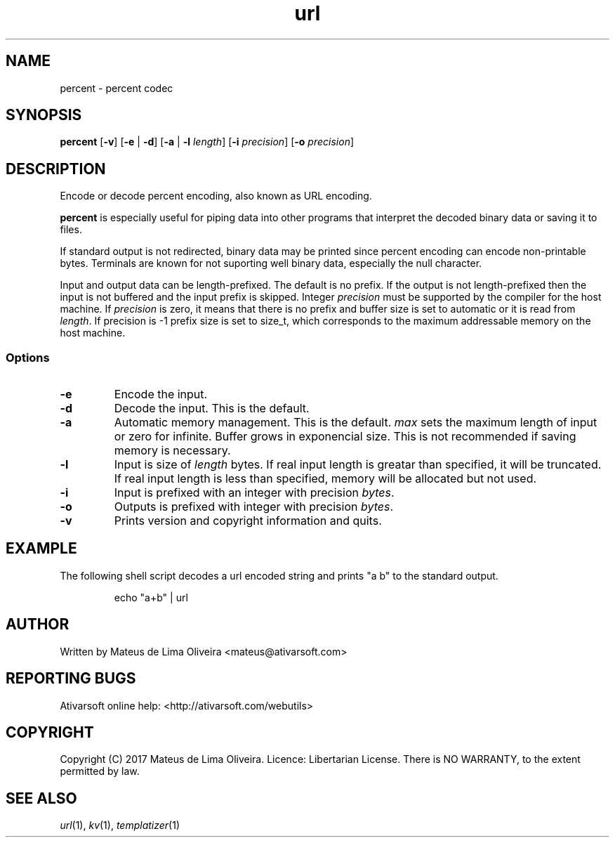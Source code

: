 .TH url 1 "13 Feb 2017"
.SH NAME
percent \- percent codec
.SH SYNOPSIS
.B percent
[\fB-v\fR]
[\fB-e\fR | \fB-d\fR]
[\fB-a\fR | \fB-l\fR \fIlength\fR] [\fB-i\fR \fIprecision\fR]
[\fB-o\fR \fIprecision\fR]
.SH DESCRIPTION
Encode or decode percent encoding, also known as URL encoding.
.P
\fBpercent\fR is especially useful for piping data into other programs
that interpret the decoded binary data or saving it to files.
.P
If standard output is not redirected, binary data may be printed since
percent encoding can encode non-printable bytes.
Terminals are known for not suporting well binary data, especially
the null character.
.P
Input and output data can be length-prefixed. The default is no prefix.
If the output is not length-prefixed then the input is not buffered and
the input prefix is skipped.
Integer \fIprecision\fR must be supported by the compiler for the host machine.
If \fIprecision\fR is zero, it means that there is no prefix and buffer size is
set to automatic or it is read from \fIlength\fR.
If precision is -1 prefix size is set to size_t, which corresponds to the
maximum addressable memory on the host machine.
.SS Options
.TP
.BR -e
Encode the input.
.TP
.BR -d
Decode the input. This is the default.
.TP
.BR -a
Automatic memory management.
This is the default.
\fImax\fR sets the maximum length of input or zero for infinite.
Buffer grows in exponencial size.
This is not recommended if saving memory is necessary.
.TP
.BR -l
Input is size of \fIlength\fR bytes.
If real input length is greatar than specified, it will be truncated.
If real input length is less than specified, memory will be allocated but not used.
.TP
.BR -i
Input is prefixed with an integer with precision \fIbytes\fR.
.TP
.BR -o
Outputs is prefixed with integer with precision \fIbytes\fR.
.TP
.BR -v
Prints version and copyright information and quits.

.SH EXAMPLE
The following shell script decodes a url encoded string and prints "a b"
to the standard output.

.nf
.RS
echo "a+b" | url
.RE
.fi

.SH AUTHOR
Written by Mateus de Lima Oliveira <mateus@ativarsoft.com>
.SH REPORTING BUGS
Ativarsoft online help: <http://ativarsoft.com/webutils>
.SH COPYRIGHT
Copyright (C) 2017 Mateus de Lima Oliveira.
Licence: Libertarian License.
There is NO WARRANTY, to the extent permitted by law.
.SH SEE ALSO
.IR url (1),
.IR kv (1),
.IR templatizer (1)
